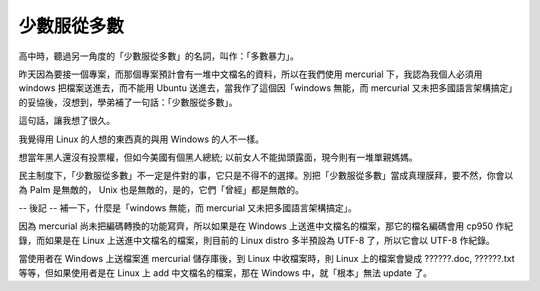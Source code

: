 少數服從多數
================================================================================

高中時，聽過另一角度的「少數服從多數」的名詞，叫作：「多數暴力」。

昨天因為要接一個專案，而那個專案預計會有一堆中文檔名的資料，所以在我們使用 mercurial 下，我認為我個人必須用 windows
把檔案送進去，而不能用 Ubuntu 送進去，當我作了這個因「windows 無能，而 mercurial
又未把多國語言架構搞定」的妥協後，沒想到，學弟補了一句話：「少數服從多數」。

這句話，讓我想了很久。

我覺得用 Linux 的人想的東西真的與用 Windows 的人不一樣。

想當年黑人還沒有投票權，但如今美國有個黑人總統; 以前女人不能拋頭露面，現今則有一堆單親媽媽。

民主制度下，「少數服從多數」不一定是件對的事，它只是不得不的選擇。別把「少數服從多數」當成真理膜拜，要不然，你會以為 Palm 是無敵的， Unix
也是無敵的，是的，它們「曾經」都是無敵的。

-- 後記 --
補一下，什麼是「windows 無能，而 mercurial 又未把多國語言架構搞定」。

因為 mercurial 尚未把編碼轉換的功能寫齊，所以如果是在 Windows 上送進中文檔名的檔案，那它的檔名編碼會用 cp950 作紀錄，而如果是在
Linux 上送進中文檔名的檔案，則目前的 Linux distro 多半預設為 UTF-8 了，所以它會以 UTF-8 作紀錄。

當使用者在 Windows 上送檔案進 mercurial 儲存庫後，到 Linux 中收檔案時，則 Linux 上的檔案會變成 ??????.doc,
??????.txt 等等，但如果使用者是在 Linux 上 add 中文檔名的檔案，那在 Windows 中，就「根本」無法 update 了。

.. author:: default
.. categories:: chinese
.. tags:: linux, windows
.. comments::